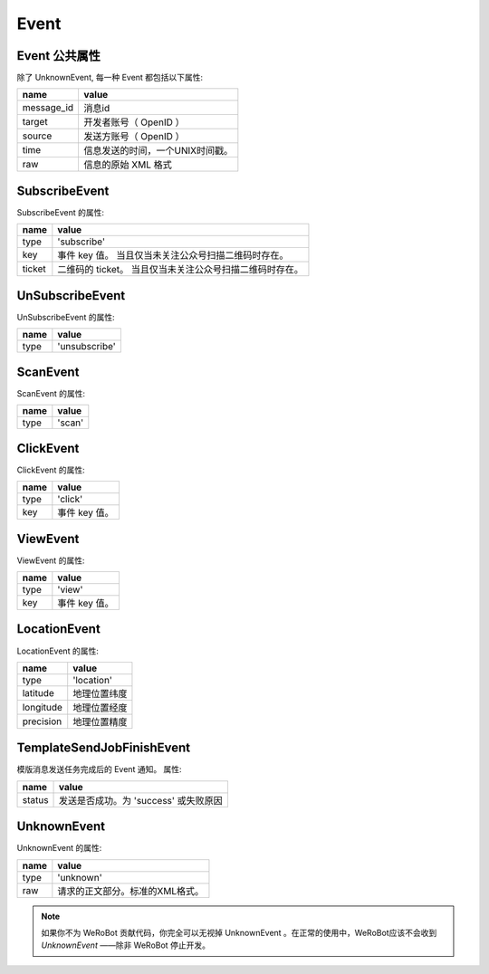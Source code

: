 Event
=========

Event 公共属性
--------------

除了 UnknownEvent, 每一种 Event 都包括以下属性:

=========== ===================================
name         value
=========== ===================================
message_id   消息id
target       开发者账号（ OpenID ）
source       发送方账号（ OpenID ）
time         信息发送的时间，一个UNIX时间戳。
raw          信息的原始 XML 格式
=========== ===================================

SubscribeEvent
--------------

SubscribeEvent 的属性:

======== ===================================
name      value
======== ===================================
type      'subscribe'
key       事件 key 值。 当且仅当未关注公众号扫描二维码时存在。
ticket    二维码的 ticket。 当且仅当未关注公众号扫描二维码时存在。
======== ===================================

UnSubscribeEvent
----------------

UnSubscribeEvent 的属性:

======== ===================================
name      value
======== ===================================
type      'unsubscribe'
======== ===================================

ScanEvent
---------

ScanEvent 的属性:

======== ===================================
name      value
======== ===================================
type      'scan'
======== ===================================

ClickEvent
----------

ClickEvent 的属性:

======== ===================================
name      value
======== ===================================
type      'click'
key       事件 key 值。
======== ===================================

ViewEvent
---------

ViewEvent 的属性:

======== ===================================
name      value
======== ===================================
type      'view'
key       事件 key 值。
======== ===================================

LocationEvent
-------------

LocationEvent 的属性:

=========== ===================================
name        value
=========== ===================================
type        'location'
latitude    地理位置纬度
longitude   地理位置经度
precision   地理位置精度
=========== ===================================

TemplateSendJobFinishEvent
--------------------------

模版消息发送任务完成后的 Event 通知。 属性:

=========== ===================================
name         value
=========== ===================================
status       发送是否成功。为 'success' 或失败原因
=========== ===================================

UnknownEvent
------------

UnknownEvent 的属性:

========= =====================================
name       value
========= =====================================
type       'unknown'
raw        请求的正文部分。标准的XML格式。
========= =====================================


.. note:: 如果你不为 WeRoBot 贡献代码，你完全可以无视掉 UnknownEvent 。在正常的使用中，WeRoBot应该不会收到 `UnknownEvent` ——除非 WeRoBot 停止开发。
